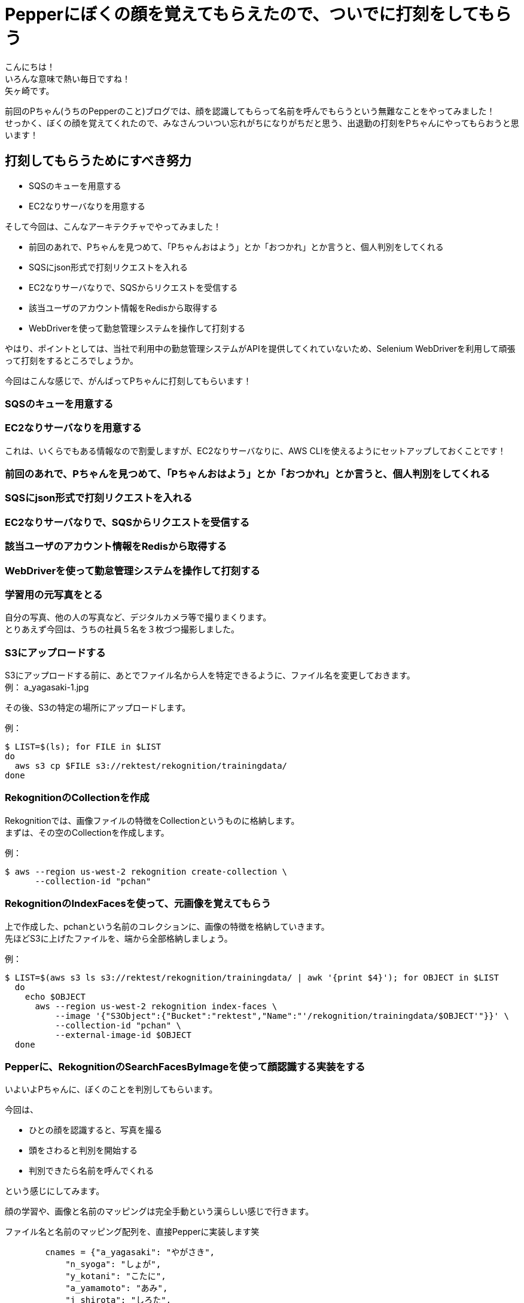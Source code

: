 = Pepperにぼくの顔を覚えてもらえたので、ついでに打刻をしてもらう
:published_at: 2017-07-14
:hp-tags: Yagasaki,Pepper,Rekognition,WebDriver,SQS,ShellScript

こんにちは！ +
いろんな意味で熱い毎日ですね！ +
矢ヶ崎です。

前回のPちゃん(うちのPepperのこと)ブログでは、顔を認識してもらって名前を呼んでもらうという無難なことをやってみました！ +
せっかく、ぼくの顔を覚えてくれたので、みなさんついつい忘れがちになりがちだと思う、出退勤の打刻をPちゃんにやってもらおうと思います！

== 打刻してもらうためにすべき努力

* SQSのキューを用意する
* EC2なりサーバなりを用意する

そして今回は、こんなアーキテクチャでやってみました！

* 前回のあれで、Pちゃんを見つめて、「Pちゃんおはよう」とか「おつかれ」とか言うと、個人判別をしてくれる
* SQSにjson形式で打刻リクエストを入れる
* EC2なりサーバなりで、SQSからリクエストを受信する
* 該当ユーザのアカウント情報をRedisから取得する
* WebDriverを使って勤怠管理システムを操作して打刻する

やはり、ポイントとしては、当社で利用中の勤怠管理システムがAPIを提供してくれていないため、Selenium WebDriverを利用して頑張って打刻をするところでしょうか。

今回はこんな感じで、がんばってPちゃんに打刻してもらいます！

=== SQSのキューを用意する
=== EC2なりサーバなりを用意する

これは、いくらでもある情報なので割愛しますが、EC2なりサーバなりに、AWS CLIを使えるようにセットアップしておくことです！

=== 前回のあれで、Pちゃんを見つめて、「Pちゃんおはよう」とか「おつかれ」とか言うと、個人判別をしてくれる


=== SQSにjson形式で打刻リクエストを入れる
=== EC2なりサーバなりで、SQSからリクエストを受信する
=== 該当ユーザのアカウント情報をRedisから取得する
=== WebDriverを使って勤怠管理システムを操作して打刻する


=== 学習用の元写真をとる

自分の写真、他の人の写真など、デジタルカメラ等で撮りまくります。 +
とりあえず今回は、うちの社員５名を３枚づつ撮影しました。

=== S3にアップロードする

S3にアップロードする前に、あとでファイル名から人を特定できるように、ファイル名を変更しておきます。 +
例： a_yagasaki-1.jpg

その後、S3の特定の場所にアップロードします。

例：
[source,sh]
----
$ LIST=$(ls); for FILE in $LIST
do
  aws s3 cp $FILE s3://rektest/rekognition/trainingdata/
done
----

=== RekognitionのCollectionを作成

Rekognitionでは、画像ファイルの特徴をCollectionというものに格納します。 +
まずは、その空のCollectionを作成します。

例：
[source,sh]
----
$ aws --region us-west-2 rekognition create-collection \
      --collection-id "pchan"
----

=== RekognitionのIndexFacesを使って、元画像を覚えてもらう

上で作成した、pchanという名前のコレクションに、画像の特徴を格納していきます。 +
先ほどS3に上げたファイルを、端から全部格納しましょう。

例：
[source,sh]
----
$ LIST=$(aws s3 ls s3://rektest/rekognition/trainingdata/ | awk '{print $4}'); for OBJECT in $LIST
  do
    echo $OBJECT
      aws --region us-west-2 rekognition index-faces \
          --image '{"S3Object":{"Bucket":"rektest","Name":"'/rekognition/trainingdata/$OBJECT'"}}' \
          --collection-id "pchan" \
          --external-image-id $OBJECT
  done
----

=== Pepperに、RekognitionのSearchFacesByImageを使って顔認識する実装をする

いよいよPちゃんに、ぼくのことを判別してもらいます。

今回は、

* ひとの顔を認識すると、写真を撮る
* 頭をさわると判別を開始する
* 判別できたら名前を呼んでくれる

という感じにしてみます。

顔の学習や、画像と名前のマッピングは完全手動という漢らしい感じで行きます。

ファイル名と名前のマッピング配列を、直接Pepperに実装します笑
[source,python]
----
        cnames = {"a_yagasaki": "やがさき",
            "n_syoga": "しょが",
            "y_kotani": "こたに",
            "a_yamamoto": "あみ",
            "j_shirota": "しろた",
        }
----

==== コレグラフで作ったやつ

こんな感じです！

image::/images/yagasaki/pp5/chore.png[代替テキスト]


Pepper上でboto3を動かすために、手動でこんな感じのライブラリをいろいろ入れました。

image::/images/yagasaki/pp5/libdir.png[代替テキスト]


Pythonボックスの中身は、だいたいこんな感じ！

[source,python]
----
class MyClass(GeneratedClass):
    def __init__(self):
        GeneratedClass.__init__(self)

    def onLoad(self):
        #put initialization code here
        self.framemanager = ALProxy("ALFrameManager")
        self.tts = ALProxy("ALTextToSpeech")
        self.folderName = None

    def onUnload(self):
        self.framemanager = None
        self.tts = None
        self.folderName = None

    def onInput_onStart(self):
        import sys, os
        self.folderName = os.path.join(self.framemanager.getBehaviorPath(self.behaviorId), "../lib")
        if self.folderName not in sys.path:
            sys.path.append(self.folderName)

        self.recordFolder = os.path.join(self.framemanager.getBehaviorPath(self.behaviorId), "../html")

        import boto3

        cnames = {"a_yagasaki": "やがさき",
            "n_syoga": "しょが",
            "y_kotani": "こたに",
            "a_yamamoto": "あみ",
            "j_shirota": "しろた",
            "m_kasai": "びげん",
            "y_oyaidu": "やいづ",
        }

        try:
            ACCESS_KEY_ID = 'accesskey'
            SECRET_ACCESS_KEY = 'seckey'

            load_filename = 'image2.jpg'

            rek = boto3.client(
                'rekognition',
                aws_access_key_id=ACCESS_KEY_ID,
                aws_secret_access_key=SECRET_ACCESS_KEY,
                region_name='us-west-2',
            )

            fh = open(self.recordFolder + '/' + load_filename, 'rb')
            img = bytearray(fh.read())
            fh.close()

            response = rek.search_faces_by_image(
                CollectionId='pchan',
                Image={
                    'Bytes': img,
                },
                MaxFaces=1,
            )
            # ExternalImageIdの"-"より前の部分と名前をマッピングするという仕様
            fname = response["FaceMatches"][0]["Face"]["ExternalImageId"].encode("utf-8")
            aname = fname.split("-", 1)[0]

            self.logger.info(cnames[aname])
            mes = cnames[aname] + "さん、こんにちは"
            self.tts.say(mes)
        except:
            self.logger.error("Error!!!!!")
            mes = "ごめんなさい。どなたかわかりません。"
            self.tts.say(mes)
            traceback.print_exc()

        self.onStopped()

    def onInput_onStop(self):
        self.onUnload() #it is recommended to reuse the clean-up as the box is stopped
        self.onStopped() #activate the output of the box
----



== その後の予定

やっとPちゃんに、ぼくのことを認識してもらえたので、次回は、

* Pepperに「おはよう」っていうと、出勤打刻をしてくれる
* Pepperに「会議室どこ？」と聞くと、次の会議の会議室を教えてくれる

という感じにして、Pちゃんが居ない会社が考えられなくなるくらい、Pちゃんに頼って行きたいと思います。 +
ひとつよろしくお願いいたします。

こちらからは以上です。
